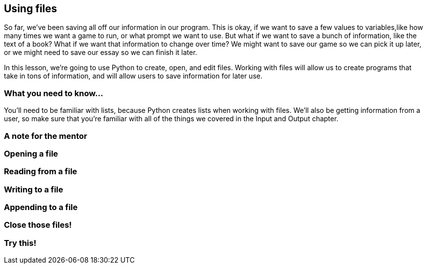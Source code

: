 == Using files

So far, we've been saving all off our information in our program. This is okay, if we want to save a few values to variables,like how many times we want a game to run, or what prompt we want to use. But what if we want to save a bunch of information, like the text of a book? What if we want that information to change over time? We might want to save our game so we can pick it up later, or we might need to save our essay so we can finish it later.

In this lesson, we're going to use Python to create, open, and edit files. Working with files will allow us to create programs that take in tons of information, and will allow users to save information for later use.

=== What you need to know...

You'll need to be familiar with lists, because Python creates lists when working with files. We'll also be getting information from a user, so make sure that you're familiar with all of the things we covered in the Input and Output chapter.

=== A note for the mentor

=== Opening a file

=== Reading from a file

=== Writing to a file

=== Appending to a file

=== Close those files!

=== Try this!
